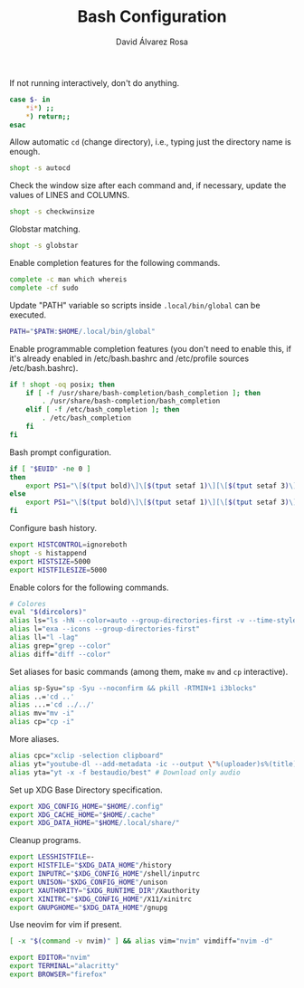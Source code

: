 #+TITLE: Bash Configuration
#+LANGUAGE: en
#+AUTHOR: David Álvarez Rosa
#+EMAIL: david@alvarezrosa.com
#+DESCRIPTION: My personal Bash configuration file.
#+PROPERTY: header-args :tangle ~/.bashrc


If not running interactively, don't do anything.
#+begin_src bash
  case $- in
      ,*i*) ;;
      ,*) return;;
  esac
#+end_src

Allow automatic =cd= (change directory), i.e., typing just the directory name
is enough.
#+begin_src bash
  shopt -s autocd
#+end_src

Check the window size after each command and, if necessary, update the values
of LINES and COLUMNS.
#+begin_src bash
  shopt -s checkwinsize
#+end_src

Globstar matching.
#+begin_src bash
  shopt -s globstar
#+end_src

Enable completion features for the following commands.
#+begin_src bash
  complete -c man which whereis
  complete -cf sudo
#+end_src

Update "PATH" variable so scripts inside =.local/bin/global= can be executed.
#+begin_src bash
  PATH="$PATH:$HOME/.local/bin/global"
#+end_src

Enable programmable completion features (you don't need to enable this, if it's
already enabled in /etc/bash.bashrc and /etc/profile sources /etc/bash.bashrc).
#+begin_src bash
  if ! shopt -oq posix; then
      if [ -f /usr/share/bash-completion/bash_completion ]; then
          . /usr/share/bash-completion/bash_completion
      elif [ -f /etc/bash_completion ]; then
          . /etc/bash_completion
      fi
  fi
#+end_src

Bash prompt configuration.
#+begin_src bash
  if [ "$EUID" -ne 0 ]
  then
      export PS1="\[$(tput bold)\]\[$(tput setaf 1)\][\[$(tput setaf 3)\]\u\[$(tput setaf 2)\]@\[$(tput setaf 4)\]\h\[$(tput setaf 7)\] Arch Linux  \[$(tput setaf 5)\]\w\[$(tput setaf 1)\]]\[$(tput setaf 7)\]\n  \\$ \[$(tput sgr0)\]"
  else
      export PS1="\[$(tput bold)\]\[$(tput setaf 1)\][\[$(tput setaf 3)\]ROOT\[$(tput setaf 2)\]@\[$(tput setaf 4)\]$(hostname | awk '{print toupper($0)}')\[$(tput setaf 7)\] Arch Linux  \[$(tput setaf 5)\]\w\[$(tput setaf 1)\]]\[$(tput setaf 7)\]\n  \\$ \[$(tput sgr0)\]"
  fi

#+end_src

Configure bash history.
#+begin_src bash
  export HISTCONTROL=ignoreboth
  shopt -s histappend
  export HISTSIZE=5000
  export HISTFILESIZE=5000
#+end_src

Enable colors for the following commands.
#+begin_src bash
  # Colores
  eval "$(dircolors)"
  alias ls="ls -hN --color=auto --group-directories-first -v --time-style='+%d %b %H:%M'"
  alias l="exa --icons --group-directories-first"
  alias ll="l -lag"
  alias grep="grep --color"
  alias diff="diff --color"

#+end_src

Set aliases for basic commands (among them, make =mv= and =cp= interactive).
#+begin_src bash
  alias sp-Syu="sp -Syu --noconfirm && pkill -RTMIN+1 i3blocks"
  alias ..='cd ..'
  alias ...='cd ../../'
  alias mv="mv -i"
  alias cp="cp -i"
#+end_src

More aliases.
#+begin_src bash
  alias cpc="xclip -selection clipboard"
  alias yt="youtube-dl --add-metadata -ic --output \"%(uploader)s%(title)s.%(ext)s\"" # Download video link
  alias yta="yt -x -f bestaudio/best" # Download only audio
#+end_src

Set up XDG Base Directory specification.
#+begin_src bash
  export XDG_CONFIG_HOME="$HOME/.config"
  export XDG_CACHE_HOME="$HOME/.cache"
  export XDG_DATA_HOME="$HOME/.local/share/"
#+end_src

Cleanup programs.
#+begin_src bash
  export LESSHISTFILE=-
  export HISTFILE="$XDG_DATA_HOME"/history
  export INPUTRC="$XDG_CONFIG_HOME"/shell/inputrc
  export UNISON="$XDG_CONFIG_HOME"/unison
  export XAUTHORITY="$XDG_RUNTIME_DIR"/Xauthority
  export XINITRC="$XDG_CONFIG_HOME"/X11/xinitrc
  export GNUPGHOME="$XDG_DATA_HOME"/gnupg
#+end_src

Use neovim for vim if present.
#+begin_src bash
  [ -x "$(command -v nvim)" ] && alias vim="nvim" vimdiff="nvim -d"
#+end_src

# Default programs:
#+begin_src bash
  export EDITOR="nvim"
  export TERMINAL="alacritty"
  export BROWSER="firefox"
#+end_src
